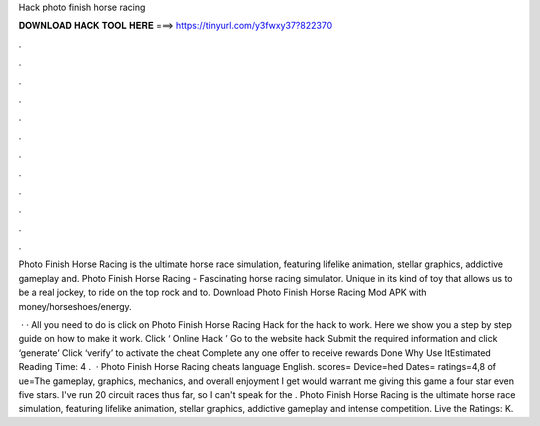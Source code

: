 Hack photo finish horse racing



𝐃𝐎𝐖𝐍𝐋𝐎𝐀𝐃 𝐇𝐀𝐂𝐊 𝐓𝐎𝐎𝐋 𝐇𝐄𝐑𝐄 ===> https://tinyurl.com/y3fwxy37?822370



.



.



.



.



.



.



.



.



.



.



.



.

Photo Finish Horse Racing is the ultimate horse race simulation, featuring lifelike animation, stellar graphics, addictive gameplay and. Photo Finish Horse Racing - Fascinating horse racing simulator. Unique in its kind of toy that allows us to be a real jockey, to ride on the top rock and to. Download Photo Finish Horse Racing Mod APK with money/horseshoes/energy.

 · · All you need to do is click on Photo Finish Horse Racing Hack for the hack to work. Here we show you a step by step guide on how to make it work. Click ‘ Online Hack ’ Go to the website hack Submit the required information and click ‘generate’ Click ‘verify’ to activate the cheat Complete any one offer to receive rewards Done Why Use ItEstimated Reading Time: 4 .  · Photo Finish Horse Racing cheats language English. scores=  Device=hed Dates= ratings=4,8 of ue=The gameplay, graphics, mechanics, and overall enjoyment I get would warrant me giving this game a four star  even five stars. I've run 20 circuit races thus far, so I can't speak for the . Photo Finish Horse Racing is the ultimate horse race simulation, featuring lifelike animation, stellar graphics, addictive gameplay and intense competition. Live the Ratings: K.
